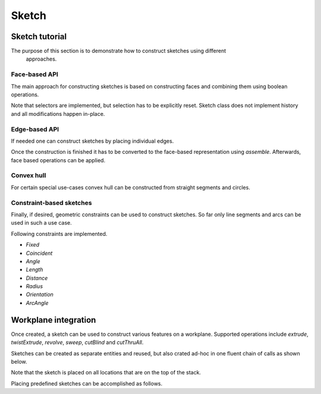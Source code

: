 .. _sketchtutorial:

**********
Sketch
**********

Sketch tutorial
---------------

The purpose of this section is to demonstrate how to construct sketches using different
 approaches.

Face-based API
==============

The main approach for constructing sketches is based on constructing faces and 
combining them using boolean operations.

.. cadquery::
    :height: 600px

    import cadquery as cq
    
    from cadquery import *

    result = (
       cq.Sketch()
       .trapezoid(4,3,90)
        .vertices()
        .circle(.5,mode='s')
        .reset()
        .vertices()
        .fillet(.25)
        .reset()
        .reset()
        .rarray(.6,1,5,1).slot(1.5,0.4,mode='s',angle=90)
    )

Note that selectors are implemented, but selection has to be explicitly reset. Sketch
class does not implement history and all modifications happen in-place.


Edge-based API
==============

If needed one can construct sketches by placing individual edges.

.. cadquery::
    :height: 600px

    import cadquery as cq
    
    result = (
        cq.Sketch()
        .segment((0.,0),(0.,2.))
        .segment((2.,0))
        .close()
        .arc((.6,.6),0.4,0.,360.)
        .assemble(tag='face')
        .edges('%LINE',tag='face')
        .vertices()
        .chamfer(0.2)
    )
    
Once the construction is finished it has to be converted to the face-based representation
using `assemble`. Afterwards, face based operations can be applied.
    
Convex hull
===========

For certain special use-cases convex hull can be constructed from straight segments
and circles.

.. cadquery::
    :height: 600px

    result = (
        cq.Sketch()
        .arc((0,0),1.,0.,360.)
        .arc((1,1.5),0.5,0.,360.)
        .segment((0.,2),(-1,3.))
        .hull()
       )
    
Constraint-based sketches
========================

Finally, if desired, geometric constraints can be used to construct sketches. So
far only line segments and arcs can be used in such a use case.

.. cadquery::
    :height: 600px

    import cadquery as cq
    
    result = (
        cq.Sketch()
        .segment((0,0), (0,3.),"s1")
        .arc((0.,3.), (1.5,1.5), (0.,0.),"a1")
        .constrain("s1","Fixed",None)
        .constrain("s1", "a1","Coincident",None)
        .constrain("a1", "s1","Coincident",None)
        .constrain("s1",'a1', "Angle", 45)
        .solve()
        .assemble()
    )

    result.solve()
    result.assemble()
    
Following constraints are implemented.

* `Fixed`
* `Coincident`
* `Angle`
* `Length`
* `Distance`
* `Radius`
* `Orientation`
* `ArcAngle`

Workplane integration
---------------------

Once created, a sketch can be used to construct various features on a workplane.
Supported operations include `extrude`, `twistExtrude`, `revolve`, `sweep`, `cutBlind`
and `cutThruAll`.

Sketches can be created as separate entities and reused, but also crated ad-hoc
in one fluent chain of calls as shown below.


Note that the sketch is placed on all locations that are on the top of the stack.

Placing predefined sketches can be accomplished as follows.